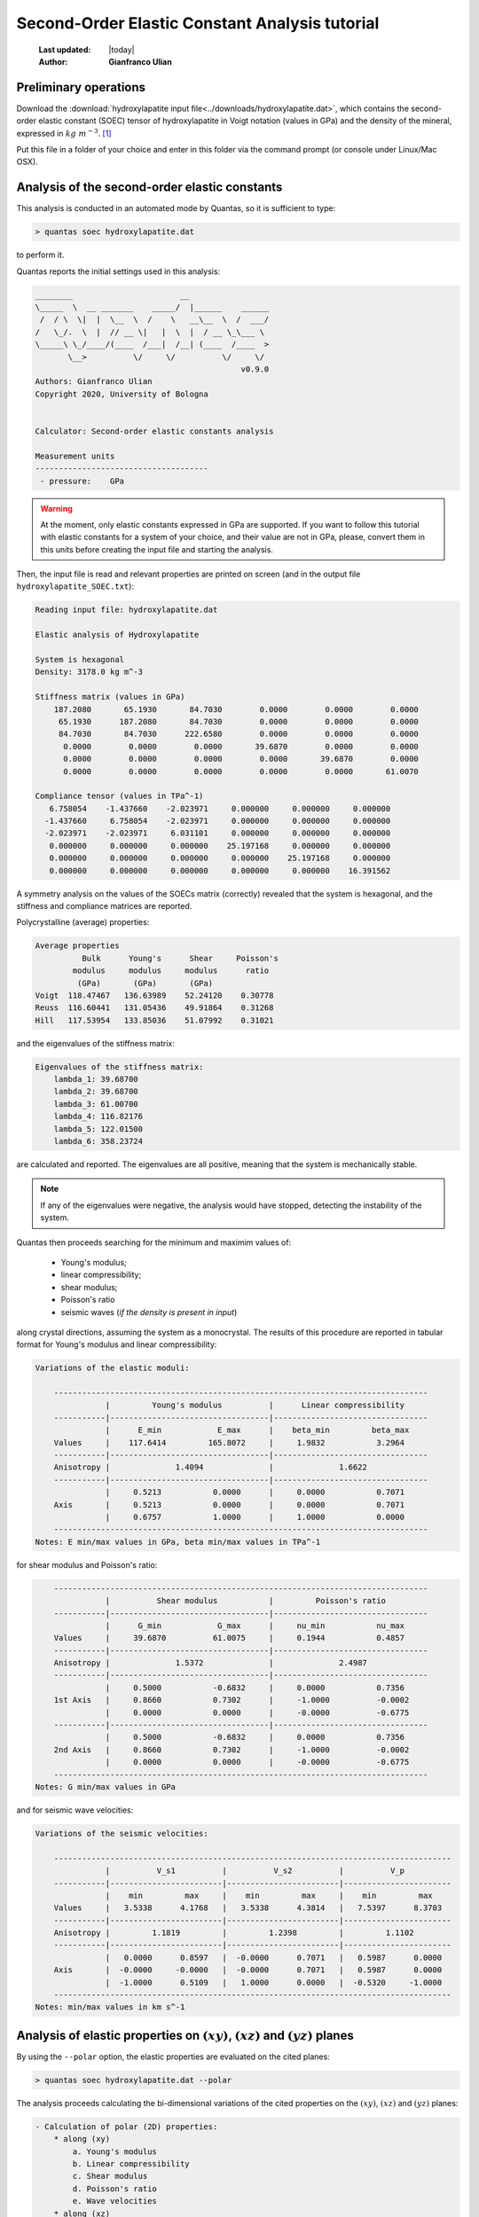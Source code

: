 .. _soec_tutorial:

================================================
Second-Order Elastic Constant Analysis tutorial
================================================

  :Last updated: |today|
  :Author: **Gianfranco Ulian**

Preliminary operations
======================

Download the :download:`hydroxylapatite input file<../downloads/hydroxylapatite.dat>`, which 
contains the second-order elastic constant (SOEC) tensor of hydroxylapatite in Voigt notation (values in GPa) and the density of the mineral, expressed in :math:`kg\ m^{-3}`. [1]_

Put this file in a folder of your choice and enter in this folder via the command prompt (or 
console under Linux/Mac OSX).


Analysis of the second-order elastic constants
==============================================

This analysis is conducted in an automated mode by Quantas, so it is sufficient to type:

.. code-block:: console

  > quantas soec hydroxylapatite.dat 

to perform it.

Quantas reports the initial settings used in this analysis:

.. code-block:: console
  
  ________                       __
  \_____  \  __ _______    _____/  |______    ______
   /  / \  \|  |  \__  \  /    \   __\__  \  /  ___/
  /   \_/.  \  |  // __ \|   |  \  |  / __ \_\___ \
  \_____\ \_/____/(____  /___|  /__| (____  /____  >
         \__>          \/     \/          \/     \/
                                              v0.9.0
  Authors: Gianfranco Ulian
  Copyright 2020, University of Bologna
  
  
  Calculator: Second-order elastic constants analysis
  
  Measurement units
  -------------------------------------
   - pressure:    GPa


.. warning::

  At the moment, only elastic constants expressed in GPa are supported. If you want to follow 
  this tutorial with elastic constants for a system of your choice, and their value are not in 
  GPa, please, convert them in this units before creating the input file and starting the 
  analysis.
  
Then, the input file is read and relevant properties are printed on screen (and in the output 
file ``hydroxylapatite_SOEC.txt``):

.. code-block:: console

  Reading input file: hydroxylapatite.dat
  
  Elastic analysis of Hydroxylapatite
  
  System is hexagonal
  Density: 3178.0 kg m^-3
  
  Stiffness matrix (values in GPa)
      187.2080       65.1930       84.7030        0.0000        0.0000        0.0000
       65.1930      187.2080       84.7030        0.0000        0.0000        0.0000
       84.7030       84.7030      222.6580        0.0000        0.0000        0.0000
        0.0000        0.0000        0.0000       39.6870        0.0000        0.0000
        0.0000        0.0000        0.0000        0.0000       39.6870        0.0000
        0.0000        0.0000        0.0000        0.0000        0.0000       61.0070
  
  Compliance tensor (values in TPa^-1)
     6.758054    -1.437660    -2.023971     0.000000     0.000000     0.000000
    -1.437660     6.758054    -2.023971     0.000000     0.000000     0.000000
    -2.023971    -2.023971     6.031101     0.000000     0.000000     0.000000
     0.000000     0.000000     0.000000    25.197168     0.000000     0.000000
     0.000000     0.000000     0.000000     0.000000    25.197168     0.000000
     0.000000     0.000000     0.000000     0.000000     0.000000    16.391562
  
A symmetry analysis on the values of the SOECs matrix (correctly) revealed that the system is
hexagonal, and the stiffness and compliance matrices are reported.

Polycrystalline (average) properties:

.. code-block:: console 

  Average properties
            Bulk      Young's      Shear     Poisson's 
          modulus     modulus     modulus      ratio   
           (GPa)       (GPa)       (GPa)               
  Voigt  118.47467   136.63989    52.24120    0.30778  
  Reuss  116.60441   131.05436    49.91864    0.31268  
  Hill   117.53954   133.85036    51.07992    0.31021  

and the eigenvalues of the stiffness matrix:

.. code-block:: console 

  Eigenvalues of the stiffness matrix:
      lambda_1: 39.68700
      lambda_2: 39.68700
      lambda_3: 61.00700
      lambda_4: 116.82176
      lambda_5: 122.01500
      lambda_6: 358.23724

are calculated and reported. The eigenvalues are all positive, meaning that the system is 
mechanically stable.

.. note::

  If any of the eigenvalues were negative, the analysis would have stopped, detecting the 
  instability of the system.
  
Quantas then proceeds searching for the minimum and maximim values of:

  - Young's modulus;
  - linear compressibility;
  - shear modulus;
  - Poisson's ratio
  - seismic waves (*if the density is present in input*)

along crystal directions, assuming the system as a monocrystal. The results of this procedure 
are reported in tabular format for Young's modulus and linear compressibility:

.. code-block:: console 

  Variations of the elastic moduli:
  
      --------------------------------------------------------------------------------
                 |         Young's modulus          |      Linear compressibility
      -----------|----------------------------------|---------------------------------
                 |      E_min            E_max      |    beta_min         beta_max
      Values     |    117.6414         165.8072     |     1.9832           3.2964
      -----------|----------------------------------|---------------------------------
      Anisotropy |              1.4094              |              1.6622
      -----------|----------------------------------|---------------------------------
                 |     0.5213           0.0000      |     0.0000           0.7071
      Axis       |     0.5213           0.0000      |     0.0000           0.7071
                 |     0.6757           1.0000      |     1.0000           0.0000
      --------------------------------------------------------------------------------
  Notes: E min/max values in GPa, beta min/max values in TPa^-1
  
for shear modulus and Poisson's ratio:

.. code-block:: console 

      --------------------------------------------------------------------------------
                 |          Shear modulus           |         Poisson's ratio
      -----------|----------------------------------|---------------------------------
                 |      G_min            G_max      |     nu_min           nu_max
      Values     |     39.6870          61.0075     |     0.1944           0.4857
      -----------|----------------------------------|---------------------------------
      Anisotropy |              1.5372              |              2.4987
      -----------|----------------------------------|---------------------------------
                 |     0.5000           -0.6832     |     0.0000           0.7356
      1st Axis   |     0.8660           0.7302      |     -1.0000          -0.0002
                 |     0.0000           0.0000      |     -0.0000          -0.6775
      -----------|----------------------------------|---------------------------------
                 |     0.5000           -0.6832     |     0.0000           0.7356
      2nd Axis   |     0.8660           0.7302      |     -1.0000          -0.0002
                 |     0.0000           0.0000      |     -0.0000          -0.6775
      --------------------------------------------------------------------------------
  Notes: G min/max values in GPa
  
and for seismic wave velocities:

.. code-block:: console 

  Variations of the seismic velocities:
  
      -------------------------------------------------------------------------------------
                 |          V_s1          |          V_s2          |          V_p
      -----------|------------------------|------------------------|-----------------------
                 |    min         max     |    min         max     |    min         max
      Values     |   3.5338      4.1768   |   3.5338      4.3814   |   7.5397      8.3703
      -----------|------------------------|------------------------|-----------------------
      Anisotropy |         1.1819         |         1.2398         |         1.1102
      -----------|------------------------|------------------------|-----------------------
                 |   0.0000      0.8597   |  -0.0000      0.7071   |   0.5987      0.0000
      Axis       |  -0.0000     -0.0000   |  -0.0000      0.7071   |   0.5987      0.0000
                 |  -1.0000      0.5109   |   1.0000      0.0000   |  -0.5320     -1.0000
      -------------------------------------------------------------------------------------
  Notes: min/max values in km s^-1

Analysis of elastic properties on :math:`(xy)`, :math:`(xz)` and :math:`(yz)` planes
====================================================================================

By using the ``--polar`` option, the elastic properties are evaluated on the cited planes:

.. code-block:: console

  > quantas soec hydroxylapatite.dat --polar

The analysis proceeds calculating the bi-dimensional variations of the cited properties on the 
:math:`(xy)`, :math:`(xz)` and :math:`(yz)` planes:

.. code-block:: console

 - Calculation of polar (2D) properties:
     * along (xy)
         a. Young's modulus
         b. Linear compressibility
         c. Shear modulus
         d. Poisson's ratio
         e. Wave velocities
     * along (xz)
         a. Young's modulus
         b. Linear compressibility
         c. Shear modulus
         d. Poisson's ratio
         e. Wave velocities
     * along (yz)
         a. Young's modulus
         b. Linear compressibility
         c. Shear modulus
         d. Poisson's ratio
         e. Wave velocities

  Calculation time:     62.7 sec

Some polar plots of the elastic properties can be produced in an automated mode if the command is launched as:

.. code-block:: console

  > quantas soec hydroxylapatite.dat --polar --plot
  
.. note::

  To generate publication-ready picture, it is recommended to increase the dot-per-inch (DPI) 
  of the output images by using, for example:
  
  .. code-block:: console
  
    > quantas soec hydroxylapatite.dat --polar --plot --dpi 300

If plots are requested, the following lines will be printed:

.. code-block:: console 

  Plotting results as requested:
   - figure hydroxylapatite_SOEC_E.png generated
   - figure hydroxylapatite_SOEC_LC.png generated
   - figure hydroxylapatite_SOEC_G.png generated
   - figure hydroxylapatite_SOEC_Nu.png generated
   - figure hydroxylapatite_SOEC_waves.png generated
  
  Calculated data exported to hydroxylapatite_SOEC.hdf5

The produced polar plots should be like the following ones:

.. image:: ../_static/hydroxylapatite_SOEC_E.png
   :align: center
   :alt: Young's modulus of hydroxylapatite on (xy), (xz) and (yz) planes
   
.. image:: ../_static/hydroxylapatite_SOEC_LC.png
   :align: center
   :alt: Linear compressibility of hydroxylapatite on (xy), (xz) and (yz) planes
   
.. image:: ../_static/hydroxylapatite_SOEC_G.png
   :align: center
   :alt: Shear modulus of hydroxylapatite on (xy), (xz) and (yz) planes
   
.. image:: ../_static/hydroxylapatite_SOEC_Nu.png
   :align: center
   :alt: Young's modulus of hydroxylapatite on (xy), (xz) and (yz) planes
   
.. image:: ../_static/hydroxylapatite_SOEC_waves.png
   :align: center
   :alt: Seismic wave velocities of hydroxylapatite on (xy), (xz) and (yz) planes

.. note:: 

  The calculated data reported in the ``hydroxylapatite_SOEC.hdf5`` contains the values used to
  generate the 2D polar plots of the elastic properties of the crystalline material. They can 
  be extracted to generate plots according to the user's preferences via:
  
  .. code-block:: console 
    
    quantas export soec hydroxylapatite_SOEC.hdf5

.. rubric:: References

.. [1] Ulian, G., Valdre, G., 2018. Second-order elastic constants of hexagonal 
       hydroxylapatite (P63) from ab initio quantum mechanics: comparison between DFT 
       functionals and basis sets. Int. J. Quantum Chem. 118, e25500
